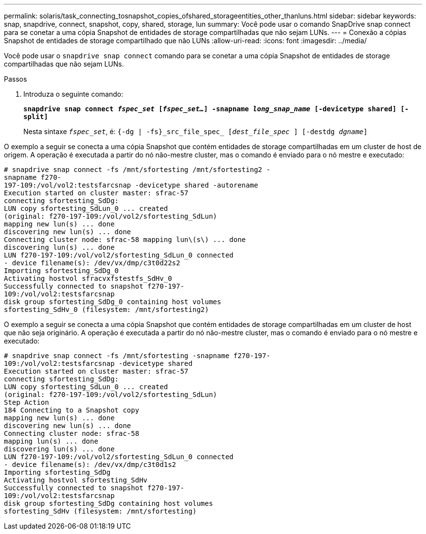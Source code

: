 ---
permalink: solaris/task_connecting_tosnapshot_copies_ofshared_storageentities_other_thanluns.html 
sidebar: sidebar 
keywords: snap, snapdrive, connect, snapshot, copy, shared, storage, lun 
summary: Você pode usar o comando SnapDrive snap connect para se conetar a uma cópia Snapshot de entidades de storage compartilhadas que não sejam LUNs. 
---
= Conexão a cópias Snapshot de entidades de storage compartilhado que não LUNs
:allow-uri-read: 
:icons: font
:imagesdir: ../media/


[role="lead"]
Você pode usar o `snapdrive snap connect` comando para se conetar a uma cópia Snapshot de entidades de storage compartilhadas que não sejam LUNs.

.Passos
. Introduza o seguinte comando:
+
`*snapdrive snap connect _fspec_set_ [_fspec_set..._] -snapname _long_snap_name_ [-devicetype shared] [-split]*`

+
Nesta sintaxe `_fspec_set_`, é: `{-dg | -fs}_src_file_spec_ [_dest_file_spec_ ] [-destdg _dgname_]`



O exemplo a seguir se conecta a uma cópia Snapshot que contém entidades de storage compartilhadas em um cluster de host de origem. A operação é executada a partir do nó não-mestre cluster, mas o comando é enviado para o nó mestre e executado:

[listing]
----
# snapdrive snap connect -fs /mnt/sfortesting /mnt/sfortesting2 -
snapname f270-
197-109:/vol/vol2:testsfarcsnap -devicetype shared -autorename
Execution started on cluster master: sfrac-57
connecting sfortesting_SdDg:
LUN copy sfortesting_SdLun_0 ... created
(original: f270-197-109:/vol/vol2/sfortesting_SdLun)
mapping new lun(s) ... done
discovering new lun(s) ... done
Connecting cluster node: sfrac-58 mapping lun\(s\) ... done
discovering lun(s) ... done
LUN f270-197-109:/vol/vol2/sfortesting_SdLun_0 connected
- device filename(s): /dev/vx/dmp/c3t0d22s2
Importing sfortesting_SdDg_0
Activating hostvol sfracvxfstestfs_SdHv_0
Successfully connected to snapshot f270-197-
109:/vol/vol2:testsfarcsnap
disk group sfortesting_SdDg_0 containing host volumes
sfortesting_SdHv_0 (filesystem: /mnt/sfortesting2)
----
O exemplo a seguir se conecta a uma cópia Snapshot que contém entidades de storage compartilhadas em um cluster de host que não seja originário. A operação é executada a partir do nó não-mestre cluster, mas o comando é enviado para o nó mestre e executado:

[listing]
----
# snapdrive snap connect -fs /mnt/sfortesting -snapname f270-197-
109:/vol/vol2:testsfarcsnap -devicetype shared
Execution started on cluster master: sfrac-57
connecting sfortesting_SdDg:
LUN copy sfortesting_SdLun_0 ... created
(original: f270-197-109:/vol/vol2/sfortesting_SdLun)
Step Action
184 Connecting to a Snapshot copy
mapping new lun(s) ... done
discovering new lun(s) ... done
Connecting cluster node: sfrac-58
mapping lun(s) ... done
discovering lun(s) ... done
LUN f270-197-109:/vol/vol2/sfortesting_SdLun_0 connected
- device filename(s): /dev/vx/dmp/c3t0d1s2
Importing sfortesting_SdDg
Activating hostvol sfortesting_SdHv
Successfully connected to snapshot f270-197-
109:/vol/vol2:testsfarcsnap
disk group sfortesting_SdDg containing host volumes
sfortesting_SdHv (filesystem: /mnt/sfortesting)
----